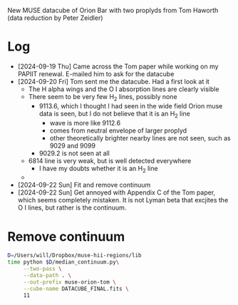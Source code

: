 New MUSE datacube of Orion Bar with two proplyds from Tom Haworth (data reduction by Peter Zeidler)
* Log
- [2024-09-19 Thu] Came across the Tom paper while working on my PAPIIT renewal. E-mailed him to ask for the datacube
- [2024-09-20 Fri] Tom sent me the datacube. Had a first look at it
  - The H alpha wings and the O I absorption lines are clearly visible
  - There seem to be very few H_2 lines, possibly none
    - 9113.6, which I thought I had seen in the wide field Orion muse data is seen, but I do not believe that it is an H_2 line
      - wave is more like 9112.6
      - comes from neutral envelope of larger proplyd
      - other theoretically brighter nearby lines are not seen, such as 9029 and 9099
    - 9029.2 is not seen at all
  - 6814 line is very weak, but is well detected everywhere
    - I have my doubts whether it is an H_2 line
  - 
- [2024-09-22 Sun] Fit and remove continuum
- [2024-09-22 Sun] Get annoyed with Appendix C of the Tom paper, which seems completely mistaken. It is not Lyman beta that excjites the O I lines, but rather is the continuum. 


* Remove continuum

#+begin_src sh :dir /Users/will/Work/MUSE-Orion-Tom :results output verbatim :eval yes
  D=/Users/will/Dropbox/muse-hii-regions/lib
  time python $D/median_continuum.py\
       --two-pass \
       --data-path . \
       --out-prefix muse-orion-tom \
       --cube-name DATACUBE_FINAL.fits \
       11
#+end_src

#+RESULTS:
